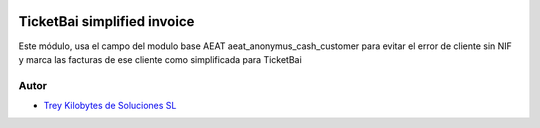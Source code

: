 .. image:: https://img.shields.io/badge/licence-AGPL--3-blue.svg
   :target: https://www.gnu.org/licenses/agpl-3.0-standalone.html
   :alt: License: AGPL-3

=============================
TicketBai simplified invoice
=============================
Este módulo, usa el campo del modulo base AEAT aeat_anonymus_cash_customer para evitar el error de cliente sin NIF y
marca las facturas de ese cliente como simplificada para TicketBai


Autor
~~~~~

* `Trey Kilobytes de Soluciones SL <https://www.trey.es>`__

